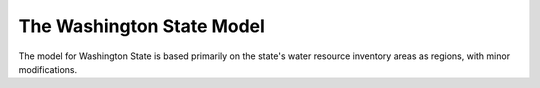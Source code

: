 The Washington State Model
===========================
The model for Washington State is based primarily on the state's water resource
inventory areas as regions, with minor modifications.